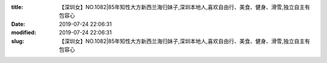 
:title: 【深圳女】NO.1082|85年知性大方新西兰海归妹子,深圳本地人,喜欢自由行、美食、健身、滑雪,独立自主有包容心
:date: 2019-07-24 22:06:31
:modified: 2019-07-24 22:06:31
:slug: 【深圳女】NO.1082|85年知性大方新西兰海归妹子,深圳本地人,喜欢自由行、美食、健身、滑雪,独立自主有包容心


.. raw:: html
    :file: html/【深圳女】NO.1082|85年知性大方新西兰海归妹子,深圳本地人,喜欢自由行、美食、健身、滑雪,独立自主有包容心.html
